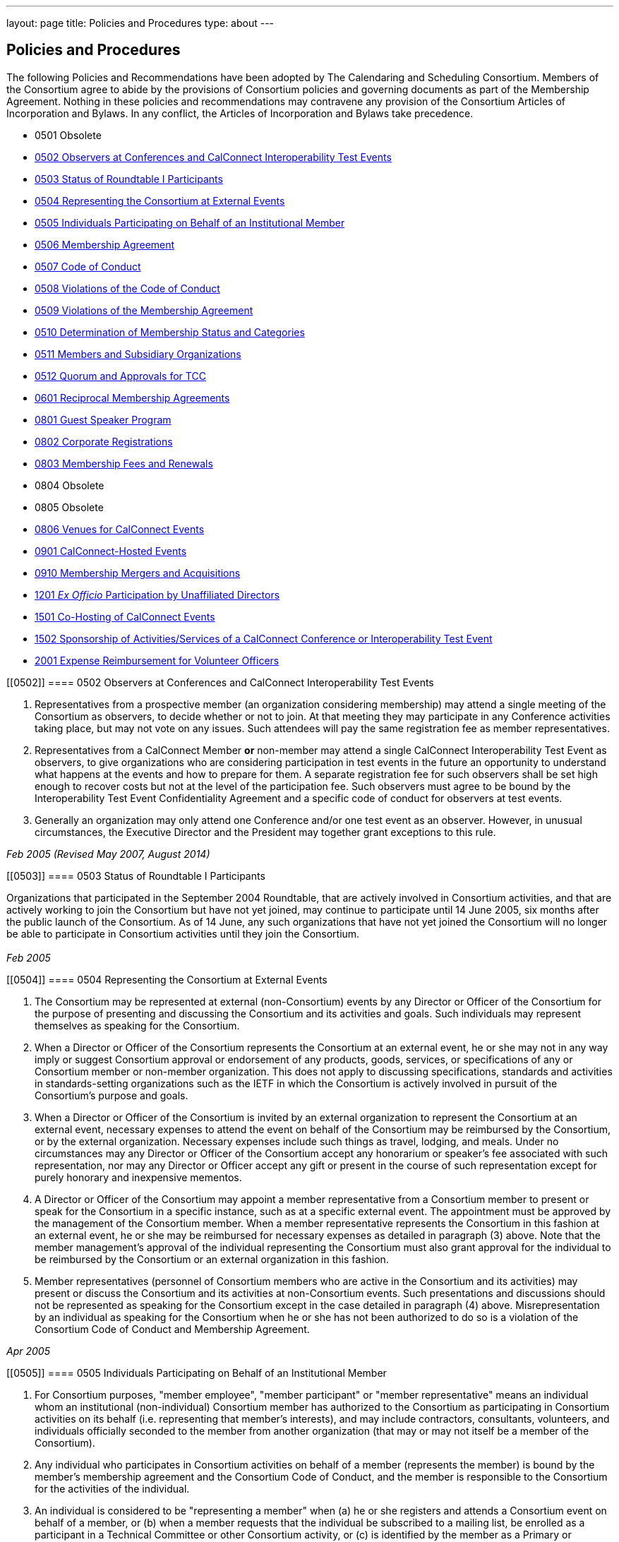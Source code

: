 ---
layout: page
title: Policies and Procedures
type: about
---

== Policies and Procedures

The following Policies and Recommendations have been adopted by The
Calendaring and Scheduling Consortium. Members of the Consortium agree
to abide by the provisions of Consortium policies and governing
documents as part of the Membership Agreement. Nothing in these policies
and recommendations may contravene any provision of the Consortium
Articles of Incorporation and Bylaws. In any conflict, the Articles of
Incorporation and Bylaws take precedence.

* 0501 Obsolete
* link:#0502[0502 Observers at Conferences and CalConnect Interoperability Test Events]
* link:#0503[0503 Status of Roundtable I Participants]
* link:#0504[0504 Representing the Consortium at External Events]
* link:#0505[0505 Individuals Participating on Behalf of an Institutional Member]
* link:#0506[0506 Membership Agreement]
* link:#0507[0507 Code of Conduct]
* link:#0508[0508 Violations of the Code of Conduct]
* link:#0509[0509 Violations of the Membership Agreement]
* link:#0510[0510 Determination of Membership Status and Categories]
* link:#0511[0511 Members and Subsidiary Organizations]
* link:#0512[0512 Quorum and Approvals for TCC]
* link:#0601[0601 Reciprocal Membership Agreements]
* link:#0801[0801 Guest Speaker Program]
* link:#0802[0802 Corporate Registrations]
* link:#0803[0803 Membership Fees and Renewals]
* 0804 Obsolete
* 0805 Obsolete
* link:#0806[0806 Venues for CalConnect Events]
* link:#0901[0901 CalConnect-Hosted Events]
* link:#0910[0910 Membership Mergers and Acquisitions]
* link:#1201[1201 _Ex Officio_ Participation by Unaffiliated Directors]
* link:#1501[1501 Co-Hosting of CalConnect Events]
* link:#1502[1502 Sponsorship of Activities/Services of a CalConnect Conference or Interoperability Test Event]
* link:#2001[2001 Expense Reimbursement for Volunteer Officers]

[[0502]]
==== 0502 Observers at Conferences and CalConnect Interoperability Test Events

. Representatives from a prospective member (an organization considering
membership) may attend a single meeting of the Consortium as observers,
to decide whether or not to join. At that meeting they may participate
in any Conference activities taking place, but may not vote on any
issues. Such attendees will pay the same registration fee as member
representatives.

. Representatives from a CalConnect Member *or* non-member
may attend a single CalConnect Interoperability Test Event as observers,
to give organizations who are considering participation in test events
in the future an opportunity to understand what happens at the events
and how to prepare for them. A separate registration fee for such
observers shall be set high enough to recover costs but not at the level
of the participation fee. Such observers must agree to be bound by the
Interoperability Test Event Confidentiality Agreement and a specific
code of conduct for observers at test events.

. Generally an organization may only attend one Conference and/or one
test event as an observer. However, in unusual circumstances, the
Executive Director and the President may together grant exceptions to
this rule.

_Feb 2005 (Revised May 2007, August 2014)_ +


[[0503]]
==== 0503 Status of Roundtable I Participants

Organizations that participated in the September 2004 Roundtable, that
are actively involved in Consortium activities, and that are actively
working to join the Consortium but have not yet joined, may continue to
participate until 14 June 2005, six months after the public launch of
the Consortium. As of 14 June, any such organizations that have not yet
joined the Consortium will no longer be able to participate in
Consortium activities until they join the Consortium. +
 +
_Feb 2005_ +


[[0504]]
==== 0504 Representing the Consortium at External Events

. The Consortium may be represented at external (non-Consortium) events
by any Director or Officer of the Consortium for the purpose of
presenting and discussing the Consortium and its activities and goals.
Such individuals may represent themselves as speaking for the
Consortium.
. When a Director or Officer of the Consortium represents the Consortium
at an external event, he or she may not in any way imply or suggest
Consortium approval or endorsement of any products, goods, services, or
specifications of any or Consortium member or non-member organization.
This does not apply to discussing specifications, standards and
activities in standards-setting organizations such as the IETF in which
the Consortium is actively involved in pursuit of the Consortium's
purpose and goals.
. When a Director or Officer of the Consortium is invited by an external
organization to represent the Consortium at an external event, necessary
expenses to attend the event on behalf of the Consortium may be
reimbursed by the Consortium, or by the external organization. Necessary
expenses include such things as travel, lodging, and meals. Under no
circumstances may any Director or Officer of the Consortium accept any
honorarium or speaker's fee associated with such representation, nor may
any Director or Officer accept any gift or present in the course of such
representation except for purely honorary and inexpensive mementos.
. A Director or Officer of the Consortium may appoint a member
representative from a Consortium member to present or speak for the
Consortium in a specific instance, such as at a specific external event.
The appointment must be approved by the management of the Consortium
member. When a member representative represents the Consortium in this
fashion at an external event, he or she may be reimbursed for necessary
expenses as detailed in paragraph (3) above. Note that the member
management's approval of the individual representing the Consortium must
also grant approval for the individual to be reimbursed by the
Consortium or an external organization in this fashion.
. Member representatives (personnel of Consortium members who are active
in the Consortium and its activities) may present or discuss the
Consortium and its activities at non-Consortium events. Such
presentations and discussions should not be represented as speaking for
the Consortium except in the case detailed in paragraph (4) above.
Misrepresentation by an individual as speaking for the Consortium when
he or she has not been authorized to do so is a violation of the
Consortium Code of Conduct and Membership Agreement.

_Apr 2005_ +


[[0505]]
==== 0505 Individuals Participating on Behalf of an Institutional Member

. For Consortium purposes, "member employee", "member participant" or
"member representative" means an individual whom an institutional
(non-individual) Consortium member has authorized to the Consortium as
participating in Consortium activities on its behalf (i.e. representing
that member's interests), and may include contractors, consultants,
volunteers, and individuals officially seconded to the member from
another organization (that may or may not itself be a member of the
Consortium).
. Any individual who participates in Consortium activities on behalf of
a member (represents the member) is bound by the member's membership
agreement and the Consortium Code of Conduct, and the member is
responsible to the Consortium for the activities of the individual.
. An individual is considered to be "representing a member" when (a) he
or she registers and attends a Consortium event on behalf of a member,
or (b) when a member requests that the individual be subscribed to a
mailing list, be enrolled as a participant in a Technical Committee or
other Consortium activity, or (c) is identified by the member as a
Primary or Alternate Representative for Consortium administrative
purposes.
. All such requests must be initiated by, or subsequently authorized by,
the member's Primary Representative to the Consortium.

_May 2005_ +


[[0506]]
==== 0506 Membership Agreement

The Membership Agreement may be viewed at
http://calconnect.org/mbragreement[Membership Agreement]. +
 +
_May 2005_ +


[[0507]]
==== 0507 Code of Conduct

The Code of Conduct may be viewed at link:/conduct[Code of Conduct]. +
_May 2005_ +


[[0508]]
==== 0508 Violations of the Code of Conduct

. Violations of the Code of Conduct on the part of an individual will be
brought to the attention of the Board of Directors.
. The Board of Directors will attempt to resolve these issues with the
offending individual which may include asking the member to leave a
meeting, step down from chairing or co-chairing a Consortium committee,
or refrain from participation on a mailing list where the individual's
participation has become a problem.
. If the Board of Directros cannot resolve the issue to its
satisfaction, the individual may be suspended from Consortium
activities, or if necessary that the Member be requested to remove the
individual from further involvement with the Consortium.
. When the Board of Directors determines that it will make a decision
for suspension or removal of an individual, the individual, and the
Primary Representative of the Member who the individual represents, will
be notified by the Executive Director.
. In order to protect the integrity of Consortium resources such as data
and mailing lists, when a Board of Directors decision for suspension or
removal of an individual is made, the individual's access to all
Consortium resources shall be restricted until a final determination is
made as specified below.
. The method of notification must be reasonably calculated to provide
actual notice, such as direct communication in person or by telephone,
e-mail with return receipt, or first-class or registered mail to the
last address for the individual or member shown on the corporation's
records.
. The notification will be given at least 15 days prior to the effective
date of the suspension or recommendation for removal.
. The notified individual may request an opportunity to be heard, either
orally or in writing, by the Board of Directors, so long as the request
is received at least five days prior to the effective date of any
suspension or request for removal.
. If a request for a hearing is received, the Board shall act upon it as
quickly as possible, and shall determine whether the decision shall take
place or not.
. If no request for a hearing is received by five days prior to the
effective date of any recommendation for suspension or removal, the
Board, if satisfied that due process was followed, shall take action as
it deems appropriate.
. If the Board decides not to suspend or remove an individual, the
restriction placed upon the individual's access to Consortium resources
will be removed. If the recommendation is upheld, the restriction shall
be replaced with appropriate suspensions or the individual's access
shall be terminated, as dictated by the terms of the recommendation.
. In all cases the Primary Representative of the Member shall be
notified, by a method reasonably calculated to provide actual notice, of
a suspension or of a request for renewal as soon as possible after the
effective date of the recommendation.

_May 2005 (revised August 2014)_ +


[[0509]]
==== 0509 Violations of the Membership Agreement

. A member has agreed to abide by the Membership Agreement by completing
and submitting the Membership Application of the Consortium and agreeing
to pay and paying its membership fee.
. A member may be deemed to be in violation of the membership agreement
by failing to follow the provisions of the Membership Agreement. This
includes ensuring that its representatives to the Consortium are
familiar with and follow the Code of Conduct, or failure to remove a
representative when the Consortium requests that an individual be
removed for due cause.
. A member's membership in the Consortium may be terminated by the Board
of Directors for demonstrated failure to adhere to the Membership
Agreement.
. Violations of the Membership Agreement will be considered by the Board
of Directors. If the Board of Directors determines that a member has
acted in a way justifying termination of membership, the member shall be
notified, by a method reasonably calculated to provide actual notice, of
the intended action of the Board, and offered an opportunity to be heard
orally or in writing.
. Such notification must be given at least 15 days before the effective
date of any action by the Board to terminate membership.
. If a request for an oral or written hearing is made by the Member to
the Board of Directors more than five days before the effective date of
Board action, the Board shall arrange to hear the member as quickly as
possible, and the effective date will be postponed until such hearing
has occurred.
. As a result of such hearing the Board may determine to remand its
action or confirm it. All such decisions of the Board of Directors are
final.
. If a member's membership is terminated by the Board of Directors, the
member shall be notified by a method reasonably calculated to provide
actual notice, of the action of the Board.

_May 2005_ +


[[0510]]
==== 0510 Determination of Membership Status and Categories

. An organization's membership category is generally determined from the
list of membership categories established by the Consortium. If a
prospective member is uncertain as to which category applies to them,
the question should be referred to the Board of Directors on behalf of
the prospective member. The Board of Directors, after taking all
circumstances into account, shall recommend to the prospective member
what category is appropriate.
. If an existing member changes its membership status, it is responsible
for notifying the Executive Director of the change so that its
membership category may be changed. Examples include a customer member
that elects to develop a calendaring product and thus becomes a vendor
member, or an existing vendor member whose revenue changes sufficiently
to change its status for its next membership renewal.
. If a member has concerns that some other member has undergone a
significant change of membership status as covered by 2. above, the
member shall bring its concerns to the attention of the Executive
Director, so that the situation can be reviewed and the appropriate
action taken.
. If the TCC determines a need for additional categories of membership,
it may make a recommendation to the Board of Directors as to the new
category and its relative membership fee as compared to other membership
categories. Final decisions on membership categories and membership fees
are made by the Board of Directors.

_May 2005 (Revised August 2014, November 2018)_ +


[[0511]]
==== 0511 Members and Subsidiary Organizations

. Individuals from subsidiary organizations of a parent Member
organization may participate in Consortium activities as representatives
of the parent Member so long as they are representing the interests of
the parent organization. If the subsidiary organization wishes to
establish a presence in Consortium activities in its own right, or to
have its own interests or positions represented, then it should join the
Consortium as a member in its own right.
. If questions arise about the appropriateness of an specific instance
with respect to a subsidiary organization and its parent member, the
Board of Directors shall review the circumstances and make a
determination as to the best resolution of the issue (whether the
subsidiary organization should seek its own membership in the
Consortium, or the individual representatives need to refrain from
positions contrary to the parent member, etc.)
. Any such resolution of the issue will take into account the Policies
on violations of the Membership Agreement or Code of Conduct, as and if
applicable.

_May 2005 (Revised August 2014)_ +


[[0512]]
==== 0512 Quorum and Approvals for Technical Coordination Committee

Quorum for a meeting of the TCC is required to approve a document for
publication or the establishment of a new Technical Committee. Quorum
for the TCC is defined as at least 50% of the active Technical
Committees represented by a Chair or Co-Chair of that committee. A
meeting of the TCC may take place in person but is normally done via
regularly-scheduled conference call.

Final discussion and approval for a new Technical Committee or a
document for publication shall be announced in advance for a TCC
meeting. If a quorum is not available at that meeting, the discussion
and a trial consensus shall be taken. Following the meeting, the Chair
of the TCC shall conduct the approval poll via e-mail. The results of
the poll must be published to the TCC mailing list and placed on the
document storage facility. +
 +
_Jul 2005 (Revised Sep 2007, Nov 2018)_ +


[[0601]]
==== 0601 Reciprocal Membership Agreements

This policy sets out the considerations for the Consortium in agreeing
to and establishing a Reciprocal Membership Agreement with another
organization. Before agreeing to reciprocal membership, the Consortium
should consider whether such membership, or a liaison agreement, is more
appropriate for the relationship being considered. +
 +
Broadly, a Liaison Agreement is more appropriate for a standing
relationship where an individual or individuals participate in both
organizations and may act as a liaison. The primary purpose for such a
liaison is information exchange and keeping each organization informed
as to the activities of the other. A Reciprocal Membership Agreement is
more appropriate in pursuit of a particular project or program, and
where common membership is not a requirement, and can offer advantages
in terms of registration fees, etc.

. The Calendaring and Scheduling Consortium may establish reciprocal
memberships with other organizations when it is the best interests of
both organizations to do so, and in pursuit of definite, mutually-agreed
areas of focus or work.
. The reciprocal membership agreement is intended to establish each
organization as a member of the other with no membership fee required or
paid. If the other organization has more than one class of membership
with different rights, privileges and duties, then the precise type of
membership given to the Consortium must be negotiated.
. In the process of establishing a reciprocal membership agreement with
another organization, the Consortium shall execute a Memorandum of
Understanding with that organization setting out the type or class of
membership in that organization (if applicable) and precise rules for
delegation and participation which will at a minimum establish the
provisions of this policy as governing the relationship between the two
organizations.
. The Reciprocal Membership Agreement shall be for one year unless a
lesser term is specified by the Memorandum of Understanding, and may be
terminated by either member at any time by formal notification to the
other. Reciprocal Membership agreements must be reviewed and renewed at
the end of each year if they are to continue in force.
. The Board of Directors shall be responsible for approving, renewing,
and terminating Reciprocal Membership Agreements and for approving the
associated Memoranda of Understanding. The Executive Director shall sign
these documents as the authorized representative of the Consortium.
. Individuals representing one organization who attend a function of the
other in pursuit of the mutually-agreed area of focus or work will do so
as members of a delegation from one organization to the other, and will
not be present as representatives of their own company or organization.
Non-meeting activities such as conference calls or participation in
e-mail lists will be considered functions of the hosting organization.
Delegates may not pursue their own interests at the host's function, and
may not attempt to use participation in a delegation as a way of
avoiding having to join the host organization. An individual
representing a company which belongs to both organizations may
participate in a delegation without waiving the right to represent his
or her company as well, but must always be clear as to on whose behalf
he or she is speaking or acting.
. Delegates from one organization to the other will be entitled to the
appropriate member rates for registration fees, accommodation, etc., at
the function of the hosting organization.
. Delegates from one organization to another will abide by the rules
governing the host organization with respect to conduct, participation
and privacy of information. In particular, privacy and intellectual
property issues must be extended to members of each organization who are
not delegates if information is reported back to them by any delegates.
It is the responsibility of each organization to publicize and enforce
the rules of the other when any discussion of material from a reciprocal
meeting takes place; for example if one organization does not allow
press at any meetings, then the other would have to ban press from any
discussions of that meeting by its delegates at its own meeting.
. When multiple individuals from one organization attend a function of
the other organization as a delegation, the sending organization will
identify one of the participants as a Head of Delegation if appropriate.
This individual will be the contact person between both organizations
for any special arrangements and for reporting back to the sending
organization as to how the delegation fared and what was accomplished.
For non-meeting functions such as conference calls, a Head of Delegation
is not required but the participants are expected to keep their own
organization informed as to the activities in which they participate.
. Before executing a Reciprocal Membership Agreement with another
organization, the Consortium and that organization will determine
whether a Liaison Agreement or a Reciprocal Membership Agreement is
better suited for the particular circumstances.

_Nov 2006 (Revised August 2014)_ +


[[0801]]
==== 0801 Guest Speaker Program

. The guest speaker program allows CalConnect to invite individuals who
have made significant contributions to or are experts in calendaring and
scheduling or related domains of expertise to attend a CalConnect
Conferenceand address the attendees at the meeting.
. The program is intended to support up to one invitee each year at the
discretion of the Board of Directors, within the established funding
cap. The Board may decide to invite more than one person in a given year
if funding allows, or decline to offer any invitations.
. The program is intended for people who would not normally be expected
to become involved with CalConnect due to location, field of expertise
or employment.
. The costs of the program will be budgeted by CalConnect out of general
revenues and will be tracked separately.
. CalConnect will offer to pay the actual costs for travel,
accommodation, and incidental meals for the invitee, and will offer the
invitee an honorarium, which may be accepted or returned in to the guest
speaker program to support subsequent attendees. CalConnect will present
the invitee with a plaque or other commemorative article at the
Conference.
. The invitee will make a presentation at the Conference or produce a
paper for discussion at the Conference.
.. The paper or presentation must be submitted in advance.
.. Copyright for the work will be retained by the author, however
CalConnect will have the right to publish and distribute the work via
its website.
. The invitee will be selected by the Board of Directors from
recommendations submitted to the Board by members and member
representatives.
. An invitation to submit recommendations will be distributed to the
general CalConnect list each year.
. Any member or member representative may submit a recommendation.
. All recommendations must be accompanied by a rationale or
justification for inviting the individual.
. The Board of Directors will select the invitee and potential backup
invitee no later than the Winter (February) meeting, or decline to issue
any invitations for the year.
. At the discretion of the Board of Directors and the Executive
Director, the invitation may include attendance as an observer at an
accompanying CalConnect Interoperability Test Event and cover additional
costs such as extra hotel nights.
. The Consortium will not pay for participation by the invitee in an
accompanying CalConnect Interoperability Test Event. However, the
invitee may register for and participate in the test event by paying the
participation fee and covering any additional costs.
. The invitation and arrangements will be made by the Executive
Director.
. The invitation will be for the Spring/Summer (June) meeting but this
can be altered by agreement with the invitee(s).
. CalConnect may publicize the appearance of the invitee at the
Conference, e.g. by a press release, recording an interview with the
invitee, or if agreeable recording the actual address. Such recordings
may be made available via the CalConnect website along with the
presentation materials.

_Jan 2008 (Revised August 2014)_ +


[[0802]]
==== 0802 Corporate Registrations

Corporate Registrations allow a consortium member to purchase
"corporate" registrations for a CalConnect Conference, where the badge
is not specific to a single person but passed between two or more people
who wish to attend different sessions but individually can not attend an
entire Conference. The primary goal is for members in the immediate area
of a Conference to allow employees a chance to attend a session or two
of particular interest; however non-local members may purchase corporate
registrations if desired. +
 +
CalConnect values the in-depth participation of its regular participants
at each Conference. The goal of corporate registrations is to increase
the breadth of participation without sacrificing the current depth. In
addition, individuals who might otherwise not come to a Conference may
get some exposure, perhaps become involved with the work of a TC, and
become regular participants in the future.

. In addition to individual registrations for a CalConnect Conference,
the consortium will offer corporate registrations.
. A corporate registration will cost the same as an individual
registration.
. Corporate registrations are only available to CalConnect members.
. A member may not purchase more corporate registrations for an event
than the number of individual registrations it purchases.
. No name will be associated with a corporate registration; instead
badges will be issued for "Member Representative #1", "Member
Representative #2", etc.
. The corporate registration badge will be a different color or
otherwise distinguishable from an individual registration badge.
. A corporate registration badge is intended to be be assigned to
different individuals sequentially. Only the individual currently
assigned the registration badge may attend Conference sessions.
. All individuals attending sessions at a Conference via a corporate
registration must be eligible as member representatives; in particular
they must be employees or volunteers of the member providing the
corporate registration, and must comply with the Code of Conduct for
members and member representatives.
. Individuals in attendance via a corporate registration badge must
leave the event when they pass on the badge to the next assignee.
. The Executive Director will track the usage of corporate badges to
ensure that they are being used in accordance with CalConnect guidelines
and purposes. To that end, the Executive Director will report on
corporate registration use for each Conference to the Board of
Directors.

_Jun 2008_ +


[[0803]]
==== 0803 Membership Fees and Renewals

. Membership in the Consortium requires the payment of a yearly
membership fee, based upon the anniversary of the member's joining the
Consortium.
. An organization or individual becomes a member of the Consortium upon
receipt and acceptance of its Application for Membership, and the
tendering of an invoice for payment of the membership fee. The
membership fee is due within 60 days.
. The membership renewal fee will be due each year on the member's
anniversary date.
. A member whose initial or renewal membership fee is not paid within 30
days from the due date will be suspended from participation in the
technical work of the Consortium and from attendance at Consortium
events. The member will continue to be represented on Consortium mailing
lists and receive Consortium communications.
. A member whose initial or renewal membership fee is not paid within 60
days after the due date will be presumed to have abandoned membership
and will be removed from all membership lists, Consortium
communications, and presence on the Consortium web site.
. A suspended or abandoned member's privileges are restored upon receipt
by the Consortium of the delinquent fee. In the case of an abandoned
member, that member's new anniversary date is established as the date of
restoration of membership.
. For a suspended member, privileges may be restored in advance of
receipt of the delinquent fee if the suspended member provides an
official communication from the organization stating the date by which
the fee will be paid, and if the payment date is no more than 45 days
from the receipt of the official communication by the Consortium.
. If a member notifies the Consortium that it intends to drop its
membership or not renew membership, it will be offered the alternative
of becoming a Supporting Member for a period of one year from the
member's anniversary date. A supporting member will pay a reduced
membership fee of 1/5 of its full membership fee but may not actively
participate in Consortium activities. Full membership may be restored at
any time during the year by the suporting member paying the remainder of
the full membership fee.

_Jul 2008 (Revised Apr 2013, July 2016)_ +


[[0806]]
==== 0806 Venues for CalConnect Events

. Initially CalConnect attempted to hold its meetings alternately on the
east and west coasts of the United States. This has not worked well due
to a variety of reasons, including the distribution of members, ability
and willingness to host, weather, and geographic attractiveness (ease of
travel). Therefore, this policy provides a set of criteria for choosing
venues for future meetings, insofar as alternatives are available for a
specific event.
. CalConnect's goals in choosing a venue for a CalConnect event are to
maximize participation and to enhance cohesiveness and collegiality as a
group. To achieve these goals, the following criteria will be considered
insofar as possible. These criteria are not in any particular order or
weight.
* Member hosting (rather than CalConnect self-hosting in public space)
* Geographic attractiveness (ease of travel for attendees)
* Weather conditions and possible effect on travel for the time of year
of the event
* Locale attractiveness (how much of a draw is the area where the event
would be held)
* Distribution of events among willing hosts
* Members who have not yet hosted an event
. CalConnect recognizes that the distribution of its members is
currently likely to result in a higher percentage of events occurring on
the West Coast of the United States. As membership grows the
distribution may change, in particular in favor of some events being
held in other countries.
. Interoperability Test Events and Workshops may be held separately (in
terms of both time and location) from CalConnect Conferences. When this
occurs, hosting by a member, while desirable, may be subordinated if
necessary to holding the event in the best location for the projected
participants, both members and non-members.

_Dec 2008_ +


[[0901]]
==== 0901 CalConnect-Hosted Events

. CalConnect encourages its members to host CalConnect events whenever
possible, based upon our participants' preference for meetings at member
locations. However, when no suitable venue is available (based on the
criteria defined in Policy 0806 above), CalConnect will host the meeting
itself as a CalConnect-hosted event.
. CalConnect-hosted events are held in public space such as hotels or
other meeting venues, and are paid for entirely by registration fees, as
opposed to being partly paid for by a host member providing the venue
and support facilities. A member may choose to host an event in public
space rather than on its own premises, by covering the cost of the
venue, facilities, and any differential in catering costs, but this is
not a CalConnect-hosted event as defined by this policy.
. CalConnect-hosted events will be held at one of a small number of
venues with which CalConnect has established a working relationship and
is able to identify the probable cost of the event, typically in the San
Francisco Bay Area due to the convenience for a substantial number of
CalConnect members.
. An additional venue fee, currently $150, will be added to the
registration fee for each individual registering for the Conference or
the Interoperability Test Event. The venue fee offsets the costs for the
venue, support facilities, and additional catering fees which will be
encountered for such an event.
. The decision to hold a CalConnect-hosted event will be made by the
Board of Directors no less than four months prior to the event under
consideration, and if possible (i.e. there are no even tentative hosts
for the event) five or six months in advance.

_May 2009_ +


[[0910]]
==== 0910 Membership Mergers and Acquisitions

. When a CalConnect member organization merges with another
organization, or is acquired by or acquires another organization, the
resulting organization may become a new legal entity. If a new legal
entity results, the membership(s) already existing may be transferred to
the new legal entity by execution of a membership transfer application.
This application is similar to the regular membership application, and
the new entity agrees to the CalConnect membership agreement under its
new organizational status.
. In the case of a membership transfer, the anniversary date of the
original member becomes the anniversary date of the new member. If the
new entity's membership category has a higher membership fee than the
original member, the new entity will be invoiced for the difference in
fees at the time of executing the membership transfer agreement.
. If a CalConnect member organization is acquired by another
organization but retains its own legal entity as a subsidiary of the
parent organization, its membership in CalConnect may remain unchanged
rather than transferred to the parent organization, if both parties
affirm that the existing membership relationship should continue. In
this case the parent organization is not a member of CalConnect unless
it joins separately.
. If CalConnect members are involved in a merger or acquisition of one
by another, either of the existing memberships may be retained but the
membership transfer application must be executed.
. If a CalConnect member acquires a non-member and the resulting
organization retains its original legal entity status, no action is
required.

_October 2009_ +


[[1201]]
==== 1201 _Ex Officio_ Participation in CalConnect by Unaffiliated Directors

This Policy allows _ex officio_ participation in CalConnect activities
by Directors who are not otherwise affiliated with CalConnect, except in
those circumstances where a conflict may arise with respect to their
duties and responsibilities as a Director, in the following fashion:

. Adhere to the Consortium Code of Conduct and other CalConnect policies
which would be relevant or obtain to an Individual Member.
. Subscribe to any CalConnect mailing lists which are available to an
Individual Member, but as a "lurker" only – no posting to the lists.
. Attend CalConnect events as a representative of the Board of Directors
subject to the provisions of #1.
. As this _ex officio_ unafiliated Director participation does not
constitute membership in the Consortium, there is no membership fee
associated with this status.
. In the event an unaffiliated Director becomes eligible as an employee
of a member organization, as an Individual Member, or ceases to be a
Director, the privileges of this _ex officio_ participation no longer
obtain.

_August 2012 (revised January 2014)_ +


[[1501]]
==== 1501 Co-Hosting of CalConnect Events

A CalConnect Event may be co-hosted by two members, or by a member and a
non-member, subject to approval in advance by the Board of Directors. A
proposal for co-hosting must be submitted to the Board of Directors as
far in advance as possible, and may be submitted as part of or in
advance of a proposal to host a specific event. +
 +
In the case of co-hosting the associated complimentary two registrations
for the Conference, and the complimentary two registrations for the
Interoperability Testing, may be shared between the co-hosts as they
wish.

[[1502]]
==== 1502 Sponsorship of Activities/Services of a CalConnect Conference or Interoperability Test Event

Specific activities/services of a CalConnect event, or parts of same,
such as catering, dinner, venue, etc. may be sponsored by either members
or non-members of CalConnect, subject to approval in advance by the
Board of Directors. A proposal for such sponsorship(s) must be submitted
to the Board of Directors in advance of the event, by the host(s) or
with the approval of the host(s), and must include the specific
activities/services proposed for sponsorship. +
 +
In no instance may any sponsorship result in monies being transferred to
or paid to CalConnect; any financial provisions must be made between the
sponsor and the provider(s) of the specific activities/services being
sponsored. +
 +
CalConnect will acknowledge the sponsorship, as appropriate or
practicable, during the event. Additionally CalConnect will acknowledge
the sponsorship on the CalConnect web site in the program/agenda (
sponsored by , and in any post event items we might post to the
CalConnect web site of blog. The sponsor may submit up to 100 words of
“boilerplate”, a factual statement about what their company offers,
which must not use any promotional, qualitative, comparative or call to
action language to accompany a post-event announcement. +
 +

_August 2015_


[[2001]]
==== 2001 Expense Reimbursement for Volunteer Officers

1. CalConnect will reimburse up to 50% of the actual or average
expenses, whichever is less, incurred by the Chair of the TCC and the
Technical Architect to attend a CalConnect Event, under the following
crules:

. The officer must request reimbursenment in advance of the event
. The officer must provide receipts or other documentation for their
expenses to attend the event
. The revenue from the event must be such that the reimbursement does
not result or add to a financial loss to CalConnect
. If the officer cannot attend an event and designates a replacement to
perform all the assigned functions of the officer, the replacement will
be eligible for the reimbursement under the above rules

2. In cases where low registration numbers may result in
CalConnect losing money on an event, the Board may take remedial actions
to ensure a successful meeting within our budget +
 +
3. The average expense cost is determined by averaging the expenses
for an officer to attend the last 12 CalConnect events, plus the
registration fee for the events, and will set by the Board of Directors
each year at its January meeting.

_January 2020_ +
link:#top[Return to Top]